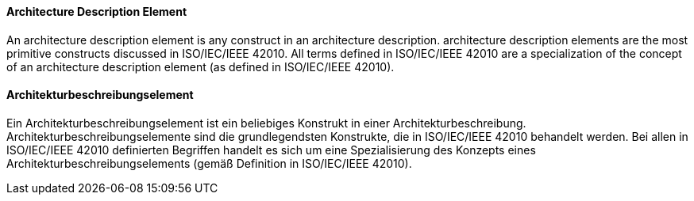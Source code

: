 [#term-architecture-description-element]

// tag::EN[]

==== Architecture Description Element

An architecture description element is any construct in an architecture description. architecture description elements are the most primitive constructs discussed in ISO/IEC/IEEE 42010. All terms defined in ISO/IEC/IEEE 42010 are a specialization of the concept of an architecture description element (as defined in ISO/IEC/IEEE 42010).



// end::EN[]

// tag::DE[]

==== Architekturbeschreibungselement

Ein Architekturbeschreibungselement ist ein beliebiges Konstrukt in
einer Architekturbeschreibung. Architekturbeschreibungselemente sind
die grundlegendsten Konstrukte, die in ISO/IEC/IEEE 42010 behandelt
werden. Bei allen in ISO/IEC/IEEE 42010 definierten Begriffen handelt
es sich um eine Spezialisierung des Konzepts eines
Architekturbeschreibungselements (gemäß Definition in ISO/IEC/IEEE
42010).



// end::DE[]
